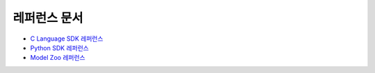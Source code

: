 ************************************************
레퍼런스 문서
************************************************

* `C Language SDK 레퍼런스 <https://furiosa-ai.github.io/docs/v0.10.0/en/api/c/index.html>`_
* `Python SDK 레퍼런스 <https://furiosa-ai.github.io/docs/v0.10.0/en/api/python/modules.html>`_
* `Model Zoo 레퍼런스 <https://furiosa-ai.github.io/furiosa-models/v0.10.0/>`_
